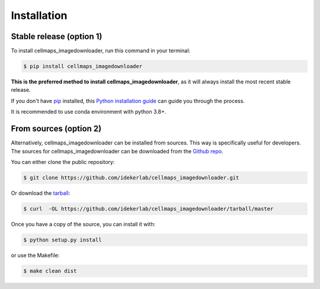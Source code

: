 .. highlight:: shell

============
Installation
============


Stable release (option 1)
---------------------------

To install cellmaps_imagedownloader, run this command in your terminal:

.. code-block:: console

    $ pip install cellmaps_imagedownloader

**This is the preferred method to install cellmaps_imagedownloader**, as it will always install the most recent stable release.

If you don't have `pip`_ installed, this `Python installation guide`_ can guide
you through the process.

.. _pip: https://pip.pypa.io
.. _Python installation guide: http://docs.python-guide.org/en/latest/starting/installation/

It is recommended to use conda environment with python 3.8+.

From sources (option 2)
-------------------------

Alternatively, cellmaps_imagedownloader can be installed from sources. This way is specifically useful for developers.
The sources for cellmaps_imagedownloader can be downloaded from the `Github repo`_.

You can either clone the public repository:

.. code-block:: console

    $ git clone https://github.com/idekerlab/cellmaps_imagedownloader.git

Or download the `tarball`_:

.. code-block:: console

    $ curl  -OL https://github.com/idekerlab/cellmaps_imagedownloader/tarball/master

Once you have a copy of the source, you can install it with:

.. code-block:: console

    $ python setup.py install

or use the Makefile:

.. code-block:: console

    $ make clean dist

.. _Github repo: https://github.com/idekerlab/cellmaps_imagedownloader
.. _tarball: https://github.com/idekerlab/cellmaps_imagedownloader/tarball/master
